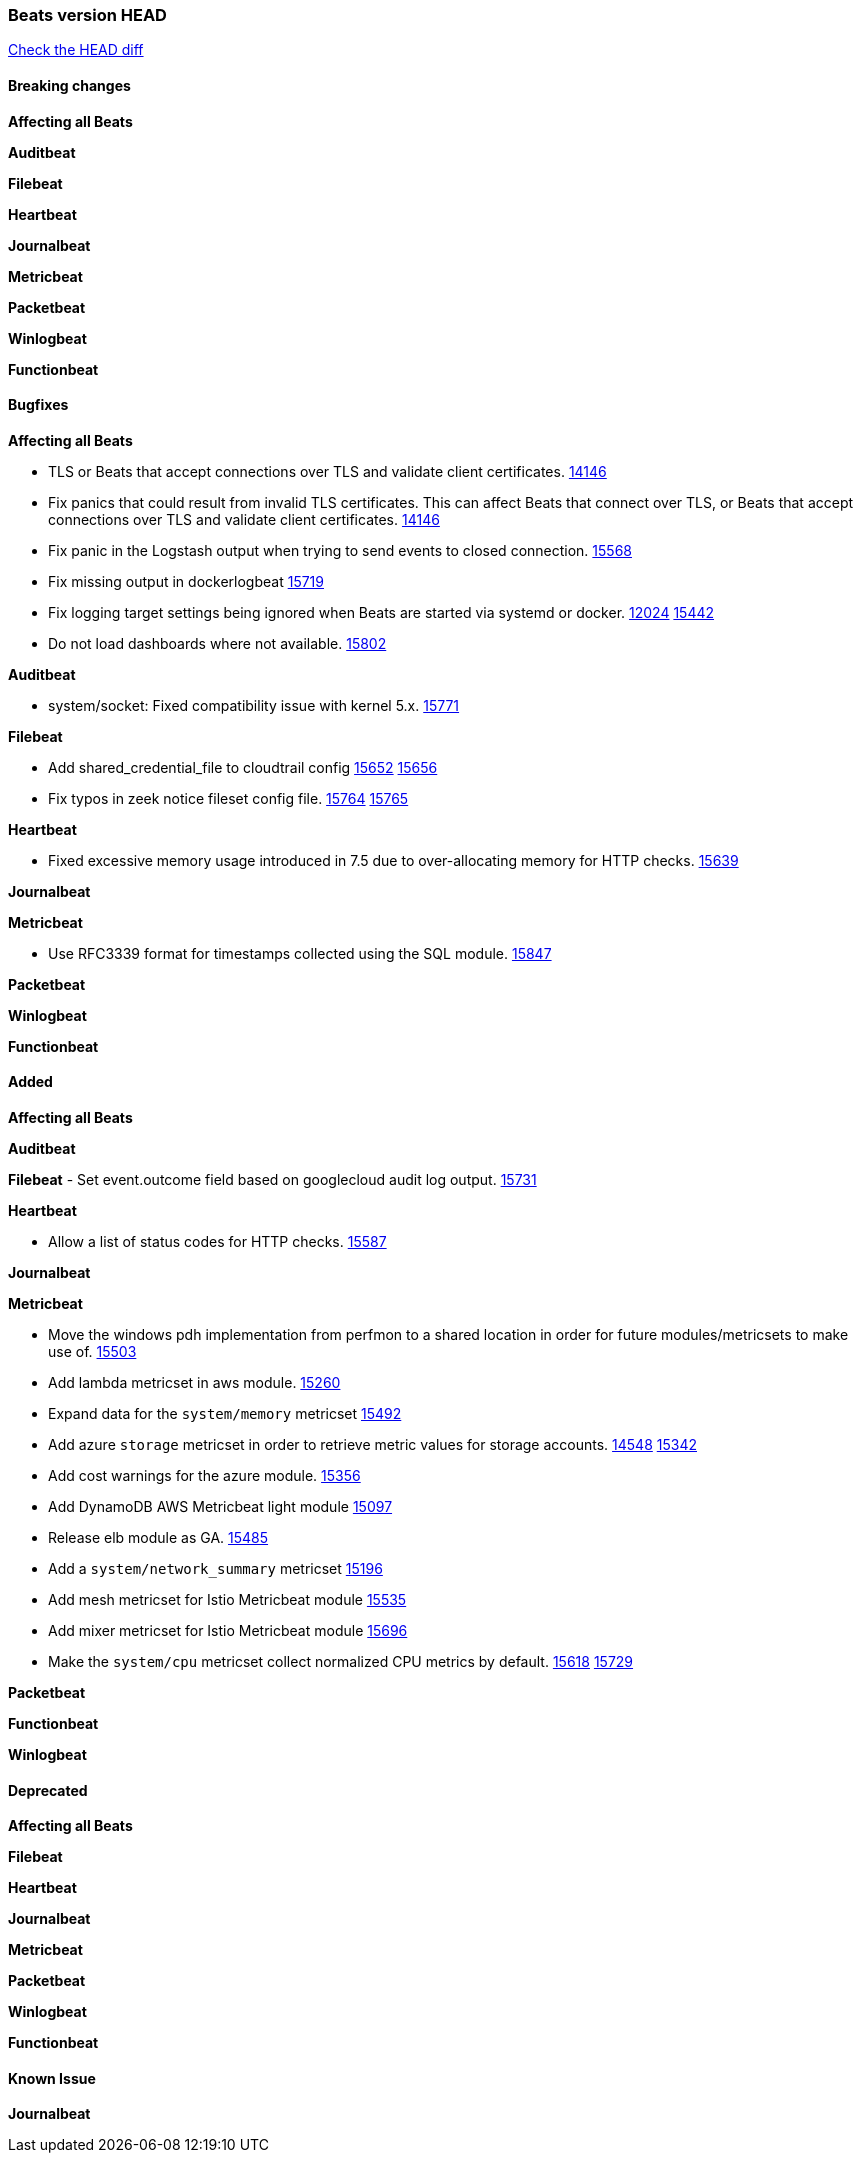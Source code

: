 // Use these for links to issue and pulls. Note issues and pulls redirect one to
// each other on Github, so don't worry too much on using the right prefix.
:issue: https://github.com/elastic/beats/issues/
:pull: https://github.com/elastic/beats/pull/

=== Beats version HEAD
https://github.com/elastic/beats/compare/v7.0.0-alpha2...master[Check the HEAD diff]

==== Breaking changes

*Affecting all Beats*


*Auditbeat*


*Filebeat*


*Heartbeat*


*Journalbeat*


*Metricbeat*


*Packetbeat*


*Winlogbeat*

*Functionbeat*


==== Bugfixes

*Affecting all Beats*

- TLS or Beats that accept connections over TLS and validate client certificates. {pull}14146[14146]
- Fix panics that could result from invalid TLS certificates. This can affect Beats that connect over TLS, or Beats that accept connections over TLS and validate client certificates. {pull}14146[14146]
- Fix panic in the Logstash output when trying to send events to closed connection. {pull}15568[15568]
- Fix missing output in dockerlogbeat {pull}15719[15719]
- Fix logging target settings being ignored when Beats are started via systemd or docker. {issue}12024[12024] {pull}15422[15442]
- Do not load dashboards where not available. {pull}15802[15802]

*Auditbeat*

- system/socket: Fixed compatibility issue with kernel 5.x. {pull}15771[15771]

*Filebeat*

- Add shared_credential_file to cloudtrail config {issue}15652[15652] {pull}15656[15656]
- Fix typos in zeek notice fileset config file. {issue}15764[15764] {pull}15765[15765]

*Heartbeat*

- Fixed excessive memory usage introduced in 7.5 due to over-allocating memory for HTTP checks. {pull}15639[15639]

*Journalbeat*


*Metricbeat*

- Use RFC3339 format for timestamps collected using the SQL module. {pull}15847[15847]


*Packetbeat*


*Winlogbeat*


*Functionbeat*


==== Added

*Affecting all Beats*


*Auditbeat*


*Filebeat*
- Set event.outcome field based on googlecloud audit log output. {pull}15731[15731]

*Heartbeat*

- Allow a list of status codes for HTTP checks. {pull}15587[15587]


*Journalbeat*

*Metricbeat*

- Move the windows pdh implementation from perfmon to a shared location in order for future modules/metricsets to make use of. {pull}15503[15503]
- Add lambda metricset in aws module. {pull}15260[15260]
- Expand data for the `system/memory` metricset {pull}15492[15492]
- Add azure `storage` metricset in order to retrieve metric values for storage accounts. {issue}14548[14548] {pull}15342[15342]
- Add cost warnings for the azure module. {pull}15356[15356]
- Add DynamoDB AWS Metricbeat light module {pull}15097[15097]
- Release elb module as GA. {pull}15485[15485]
- Add a `system/network_summary` metricset {pull}15196[15196]
- Add mesh metricset for Istio Metricbeat module {pull}15535[15535]
- Add mixer metricset for Istio Metricbeat module {pull}15696[15696]
- Make the `system/cpu` metricset collect normalized CPU metrics by default. {issue}15618[15618] {pull}15729[15729]

*Packetbeat*

*Functionbeat*


*Winlogbeat*


==== Deprecated

*Affecting all Beats*

*Filebeat*


*Heartbeat*

*Journalbeat*

*Metricbeat*


*Packetbeat*

*Winlogbeat*

*Functionbeat*

==== Known Issue

*Journalbeat*
